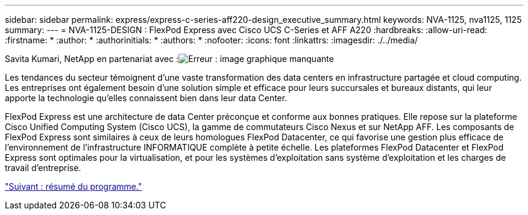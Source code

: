 ---
sidebar: sidebar 
permalink: express/express-c-series-aff220-design_executive_summary.html 
keywords: NVA-1125, nva1125, 1125 
summary:  
---
= NVA-1125-DESIGN : FlexPod Express avec Cisco UCS C-Series et AFF A220
:hardbreaks:
:allow-uri-read: 
:firstname: *
:author: *
:authorinitials: *
:authors: *
:nofooter: 
:icons: font
:linkattrs: 
:imagesdir: ./../media/


Savita Kumari, NetApp en partenariat avec :image:cisco logo.png["Erreur : image graphique manquante"]

Les tendances du secteur témoignent d'une vaste transformation des data centers en infrastructure partagée et cloud computing. Les entreprises ont également besoin d'une solution simple et efficace pour leurs succursales et bureaux distants, qui leur apporte la technologie qu'elles connaissent bien dans leur data Center.

FlexPod Express est une architecture de data Center préconçue et conforme aux bonnes pratiques. Elle repose sur la plateforme Cisco Unified Computing System (Cisco UCS), la gamme de commutateurs Cisco Nexus et sur NetApp AFF. Les composants de FlexPod Express sont similaires à ceux de leurs homologues FlexPod Datacenter, ce qui favorise une gestion plus efficace de l'environnement de l'infrastructure INFORMATIQUE complète à petite échelle. Les plateformes FlexPod Datacenter et FlexPod Express sont optimales pour la virtualisation, et pour les systèmes d'exploitation sans système d'exploitation et les charges de travail d'entreprise.

link:express-c-series-aff220-design_program_summary.html["Suivant : résumé du programme."]
